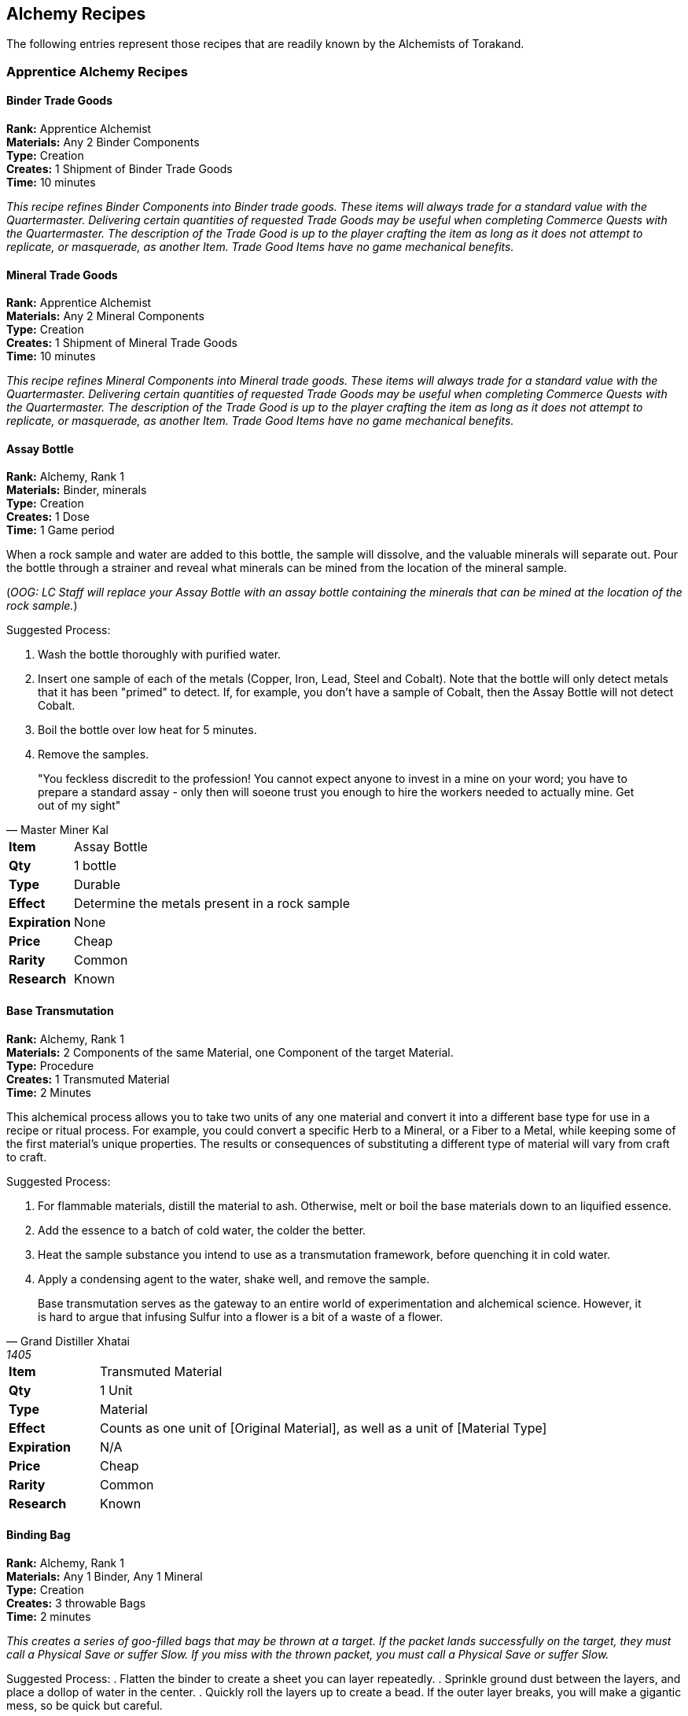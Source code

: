 = Alchemy Recipes
:notitle:
:imagesdir: images

== Alchemy Recipes

The following entries represent those recipes that are readily known by the Alchemists of Torakand.

=== Apprentice Alchemy Recipes

==== Binder Trade Goods
*Rank:* Apprentice Alchemist +
*Materials:* Any 2 Binder Components +
*Type:* Creation +
*Creates:* 1 Shipment of Binder Trade Goods +
*Time:* 10 minutes
 
_This recipe refines Binder Components into Binder trade goods. These items will always trade for a standard value with the Quartermaster. Delivering certain quantities of requested Trade Goods may be useful when completing Commerce Quests with the Quartermaster. The description of the Trade Good is up to the player crafting the item as long as it does not attempt to replicate, or masquerade, as another Item. Trade Good Items have no game mechanical benefits._

==== Mineral Trade Goods
*Rank:* Apprentice Alchemist +
*Materials:* Any 2 Mineral Components +
*Type:* Creation +
*Creates:* 1 Shipment of Mineral Trade Goods +
*Time:* 10 minutes
 
_This recipe refines Mineral Components into Mineral trade goods. These items will always trade for a standard value with the Quartermaster. Delivering certain quantities of requested Trade Goods may be useful when completing Commerce Quests with the Quartermaster. The description of the Trade Good is up to the player crafting the item as long as it does not attempt to replicate, or masquerade, as another Item. Trade Good Items have no game mechanical benefits._

==== Assay Bottle
*Rank:* Alchemy, Rank 1 +
*Materials:*  Binder, minerals +
*Type:* Creation +
*Creates:* 1 Dose +
*Time:* 1 Game period

When a rock sample and water are added to this bottle, the sample will dissolve, and the valuable minerals will separate out.  Pour the bottle through a strainer and reveal what minerals can be mined from the location of the mineral sample. 


(_OOG: LC Staff will replace your Assay Bottle with an assay bottle containing the minerals that can be mined at the location of the rock sample._)

Suggested Process: 

. Wash the bottle thoroughly with purified water.  
. Insert one sample of each of the metals (Copper, Iron, Lead, Steel and Cobalt).  Note that the bottle will only detect metals that it has been "primed" to detect.  If, for example, you don't have a sample of Cobalt, then the Assay Bottle will not detect Cobalt.
. Boil the bottle over low heat for 5 minutes.
. Remove the samples. 


[quote, Master Miner Kal]
"You feckless discredit to the profession! You cannot expect anyone to invest in a mine on your word; you have to prepare a standard assay - only then will soeone trust you enough to hire the workers needed to actually mine.  Get out of my sight"


[cols="1,5"]
|===
| *Item* 		| Assay Bottle
| *Qty* 		| 1 bottle
| *Type*		| Durable
| *Effect*		| Determine the metals present in a rock sample
| *Expiration*	| None
| *Price*		| Cheap
| *Rarity*		| Common 
| *Research*	| Known
|=== 

<<<<<


==== Base Transmutation
*Rank:*	Alchemy, Rank 1 +
*Materials:* 2 Components of the same Material, one Component of the target Material. +
*Type:* Procedure +
*Creates:* 1 Transmuted Material +
*Time:* 2 Minutes

This alchemical process allows you to take two units of any one material and convert it into a different base type for use in a recipe or ritual process. For example, you could convert a specific Herb to a Mineral, or a Fiber to a Metal, while keeping some of the first material’s unique properties. The results or consequences of substituting a different type of material will vary from craft to craft. 

Suggested Process: 

. For flammable materials, distill the material to ash. Otherwise, melt or boil the base materials down to an liquified essence.
. Add the essence to a batch of cold water, the colder the better. 
. Heat the sample substance you intend to use as a transmutation framework, before quenching it in cold water. 
. Apply a condensing agent to the water, shake well, and remove the sample. 

[quote, Grand Distiller Xhatai, 1405]
Base transmutation serves as the gateway to an entire world of experimentation and alchemical science. However, it is hard to argue that infusing Sulfur into a flower is a bit of a waste of a flower. 

[cols="1,5"]
|===
| *Item* 		| Transmuted Material
| *Qty* 		| 1 Unit
| *Type*		| Material
| *Effect*		| Counts as one unit of [Original Material], as well as a unit of [Material Type] 
| *Expiration*	| N/A
| *Price*		| Cheap
| *Rarity*		| Common 
| *Research*	| Known
|=== 

<<<

==== Binding Bag									
*Rank:* Alchemy, Rank 1 +
*Materials:* Any 1 Binder, Any 1 Mineral +
*Type:* Creation +
*Creates:* 3 throwable Bags +
*Time:* 2 minutes

_This creates a series of goo-filled bags that may be thrown at a target. If the packet lands successfully on the target, they must call a Physical Save or suffer Slow. If you miss with the thrown packet, you must call a Physical Save or suffer Slow._

Suggested Process:
. Flatten the binder to create a sheet you can layer repeatedly. 
. Sprinkle ground dust between the layers, and place a dollop of water in the center.
. Quickly roll the layers up to create a bead. If the outer layer breaks, you will make a gigantic mess, so be quick but careful. 

[quote, Brewer Fieldmore , 1515]
Binding Bags are really more of gelatinous pellet created by suspending the process of the whole thing coming loose between proper layers. Using them in the rain or in the hands of children are not recommended. 

[cols="1,5"]
|===
| *Item* 		| Binding Bag
| *Qty* 		| 3 packets
| *Type*		| Consumable 
| *Effect*		| Throw with a packet to cause Slow- a missed throw causes Slow to you.
| *Expiration*	| This Event
| *Price*		| Cheap
| *Rarity*		| Common 
| *Research*	| Known
|=== 

<<<

==== Create Arcane Implement
*Rank:* Alchemy, Rank 2 +
*Materials:* 1 Common, 1 Uncommon, and 1 Rare Material, with least one Binder and one Mineral +
*Type:* Creation +
*Creates:* 1 Ritual Implement +
*Time:* 4 minutes
 
_This item refines materials into a single use Implement for the performance of Forces rituals. When using this implement, you may either gain a +2 on your Destiny Draw, or spend a point of Grit in place of any common or uncommon material in the ritual. This implement may serve as a Wand for rituals that require it._

[cols="1,5"]
|===
| *Item:*		| Arcane Implement
| *Qty:*		| 1
| *Type:*		| Creation
| *Effect:*		| A single use implement for Forces Rituals that can gain +2 on a Destiny Draw for a ritual or replace a common or uncommon material. Can be empowered into a Wand. 
| *Expiration:*	| Current Event
| *Price:*		| Average
| *Rarity:*		| Common
| *Research:*	| Known
|===

<<<

==== Glowlight Oil
*Rank:* Alchemy, Rank 1 +
*Materials:* 1 Pitch, or 1 of any Binder and 1 of any Mineral +
*Type:* Creation +
*Creates:* 2 Doses +
*Time:* 2 Minutes

_This recipe creates a special oil that glows faintly in the dark. When applied to an object it begins to glow with the same light. The light lasts a significant time but is dim and tends to come in a variety of strange colors depending on the source material and stray particles in the mix. The glowing light lasts until it is vigorously wiped off or the luminescence fades fully over time._

OOG: This allows you to attach two thin or one thick glowstick or other similar lighting to an object or prop. The effect lasts until you take the time to remove it or until the glowstick itself fades.) 

Suggested Process: 

. Soften the material to a paste. 
. Gather the material into a set of small portions, no more than two coins wide. 
. Apply a suspended catalyst to the material. You may use a dropper or attempt this by hand. If the latter method is used, a bit of dry dirt or stone in the mix is recommended to disperse any excess. 
. Bottle the mixture quickly before the catalyst ceases being suspended.

[quote, Alchemitrix Mornay, 1530]
The potency of Glowlight Oil is far less than a torch or or lantern, difficult as best to read by. There are many situations in which this is an asset, not a detriment. In high winds, or when you don’t want to be seen, for example. 

[cols="1,5"]
|===
| *Item* 		| Glowlight Oil
| *Qty* 		| 2 doses
| *Type*		| Consumable
| *Effect*		| May apply 2 thin or 1 thick glowstick to an item, lasts until it goes out. 
| *Expiration*	| Current Event
| *Price*		| Cheap
| *Rarity*		| Common 
| *Research*	| Known
|=== 

<<<


==== Iron Rope

*Rank:* Alchemy, Rank 1 +
*Materials:*  Binder, Herb +
*Type:* Creation +
*Creates:* 1 Dose +
*Time:* 1 Minutes

_This recipe creates a thick paste that can be applied to rope or string.  The treated section of the rope becomes as hard as iron._

Although the original recipe was created by an alchemist who needed a quickly improvised support for a distilling experiment, the recipe has been extensively used by trappers and theives. 


(OOG: Staff will provide some wire to stiffen the rope if a physical representation is needed.)

Suggested Process: 

. Carefully warm the binder; add the herbs & mix
. Rapidly quench the mixture using any chilled Mineral as a catalyst
. Bottle in an airtight container; the paste will set when exposed to air. 

[quote, Cyrl the Acquisitions specialist at his trial ] 
Carrying around a grappling hook in a city makes it pretty obvious that you're going to try to get somewhere you shouldn't.  Carrying a rope and a bottle is much easier to explain.

[cols="1,5"]
|===
| *Item* 		| Iron Rope
| *Qty* 		| 1 dose
| *Type*		| Consumable
| *Effect*		| Reinforce a rope with a strong wire
| *Expiration*	| Scene
| *Price*		| Average
| *Rarity*		| Common 
| *Research*	| Known
|=== 


<<<

==== Signal Flare								
*Rank:* Alchemy, Rank 1 +
*Materials:* Flint or Any 2 Minerals +
*Type:* Creation +
*Creates:* One Signal Flare +
*Time:* 2 minutes

_This creates a colorful flare in the sky, allowing the user to send a short, simple message to a target in the same scene, as per the Send Message ability of the skill Semaphore, by donning a white headband and moving out of game to deliver the message. If the target receiving the message has the skill, they may send a reply for free._

Suggested Process: 
. Powder and section the minerals into a booster and the actual payload, making sure the second section has a far finer ground than the first. 
. Carefully wrap the combination in a disposable tube- paper, wood, or reeds are all valid choices. 
. Attach a fuse to the base of the tube. 

[quote, Marshal Kanton, 1556]
An army with enough Flares almost inevitably has a few left at the end for their victory celebration- because they will be the victors. 

[cols="1,5"]
|===
| *Item* 		| Signal Flare
| *Qty* 		| 1 Flare
| *Type*		| Consumable 
| *Effect*		| Fire to don a white headband to pass a short message to an ally of your choice.
| *Expiration*	| This Event
| *Price*		| Cheap
| *Rarity*		| Common 
| *Research*	| Known
|=== 

<<<

==== Reload Bag

*Rank:* Alchemy, Rank 1 +
*Materials:*  Sulfur, Saltpeter, Fiber +
*Type:* Creation +
*Creates:* 1 item +
*Time:* 10  Minutes

Creates a bag that can be used to salvage ammunition. The bag is filled with gunpowder and waddign. Apprendtic alchemists are given a Reload Bag and sent out to collect musket balls from the battlefield; the collected bag full of ammunition is returned to the musketeers who can withdraw bullet, powder and wadding ready for reload.

OOG: _This is merely a way for non-combatants to participate in combat scenarios and to reduce the effort needed to recover nerf dars and police the site._

Suggested Process: 

. Acquire a normal bag with tight seams
. Fill the bag with component materials
. Scavenge ammunitions into the bag
. Turn the bag over to your friendly musketeer.

[quote, Major Cyril the Stern]
"Yes, technically "getting gutshot" does count as collecting ammunition, but I think you're going to find it difficult to move the ammunition from your belly to the bag.  Next time, use your hands.. . "

[cols="1,5"]
|===
| *Item* 		| Reload Bag
| *Qty* 		| 1 
| *Type*		| Durable
| *Effect*		| Recycles ammunition
| *Expiration*	| Durable; reusable
| *Price*		| Cheap
| *Rarity*		| Common 
| *Research*	| Known
|=== 

<<<


==== Ultimate Container
*Rank:* Alchemy, Rank 1 +
*Materials:* 1 Pitch, 1 Chalk +
*Type:* Creation +
*Creates:* 1 Doses +
*Time:* 20  Minutes

This recipe prepares a container to hold volatile ingredients (flammables, acids, bases, etc.)  Herbalists use the same container to hold potions that can be dangerous.  When the container is prepared according to this recipe, the contents will be stable. When the seal on the container is broken, it cannot be re-used.  (Foolish apprentices have tried to re-use an ultimate container.  They tend to die suddenly and in unexpected company.)

OOG: _The simple version is safe; the more advanced versions are serious opportunities for creativity.  NOTE: LC Staff reserve the right to veto any creative implementation that might damage the game, other players enjoyment of the game or other players._

Suggested Process: 

. Wash the container thoroughly with purified water and allow to dry
. Coat the container with chalk thoroghly
. Form the ptich into a ball and use the ball of ptich to remove teh chalk, ensuring that you don' ttouch the interior of the container - only the pitch and the chalk.
. Fill the container carefully and seal the container so that it doesn't containany air; air will degrade the preparation and potentially lead to an unexpected failure. 

[quote, Last words of Terwheg, alchemical student]
"Absolutely - don't worry the fluid in the vial is perfectly safe - you can  carry it without any concern at all. I have several of them in my pocket right now...."

[cols="1,5"]
|===
| *Item* 		| Ultimate Contaier
| *Qty* 		| 1 use
| *Type*		| Consumable
| *Effect*		| Safely contain unsafe substances
| *Expiration*	| One Use
| *Price*		| Average
| *Rarity*		| Common 
| *Research*	| Known
|=== 

<<<



